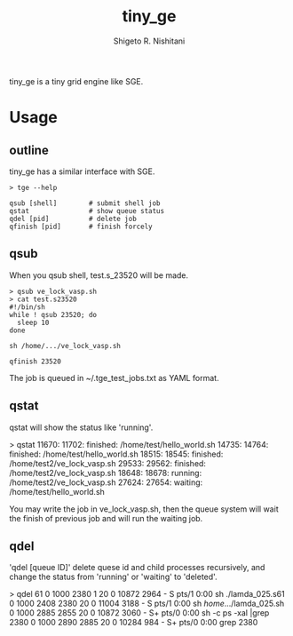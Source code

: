 #+OPTIONS: ^:{}
#+STARTUP: indent nolineimages
#+TITLE: tiny_ge
#+AUTHOR: Shigeto R. Nishitani
#+EMAIL:     (concat "shigeto_nishitani@mac.com")
#+LANGUAGE:  jp
# +OPTIONS:   H:4 toc:t num:2
#+OPTIONS:   toc:nil
#+TAG: Linux, exclusive_processing
#+TWITTER: off
# +SETUPFILE: ~/.emacs.d/org-mode/theme-readtheorg.setup

tiny_ge is a tiny grid engine like SGE.

* Usage
** outline
tiny_ge has a similar interface with SGE.
#+begin_example
> tge --help

qsub [shell]        # submit shell job
qstat               # show queue status
qdel [pid]          # delete job
qfinish [pid]       # finish forcely
#+end_example

** qsub
When you qsub shell, test.s_23520 will be made.
#+begin_src shell
> qsub ve_lock_vasp.sh
> cat test.s23520
#!/bin/sh
while ! qsub 23520; do
  sleep 10
done

sh /home/.../ve_lock_vasp.sh

qfinish 23520
#+end_src
The job is queued in ~/.tge_test_jobs.txt as YAML format.

** qstat
qstat will show the status like 'running'.
#+begin_example shell
> qstat
11670: 11702:   finished: /home/test/hello_world.sh
14735: 14764:   finished: /home/test/hello_world.sh
18515: 18545:   finished: /home/test2/ve_lock_vasp.sh
29533: 29562:   finished: /home/test2/ve_lock_vasp.sh
18648: 18678:    running: /home/test2/ve_lock_vasp.sh
27624: 27654:    waiting: /home/test/hello_world.sh
#+end_example

You may write the job in ve_lock_vasp.sh,
then the queue system will wait the finish of previous job
and will run the waiting job.

** qdel
'qdel [queue ID]' delete quese id and child processes recursively,
 and change the status from 'running' or 'waiting' to 'deleted'.
#+begin_example shell
> qdel 61
0  1000  2380     1  20   0  10872  2964 -      S    pts/1      0:00 sh ./lamda_025.s61
0  1000  2408  2380  20   0  11004  3188 -      S    pts/1      0:00 sh /home/.../lamda_025.sh
0  1000  2885  2855  20   0  10872  3060 -      S+   pts/0      0:00 sh -c ps -xal |grep 2380
0  1000  2890  2885  20   0  10284   984 -      S+   pts/0      0:00 grep 2380
[2380]
[2380, 2408, 2445, 2473, 2477, 2482, 2483, 2484, 2485, 2486, 2487, 2488, 2489]
"kill -9 2380"
"kill -9 2408"
"kill -9 2445"
"kill -9 2473"
"kill -9 2477"
"kill -9 2482"
"kill -9 2483"
"kill -9 2484"
"kill -9 2485"
"kill -9 2486"
"kill -9 2487"
"kill -9 2488"
"kill -9 2489"
61 is deleted from the qeueu.

#+end_example
